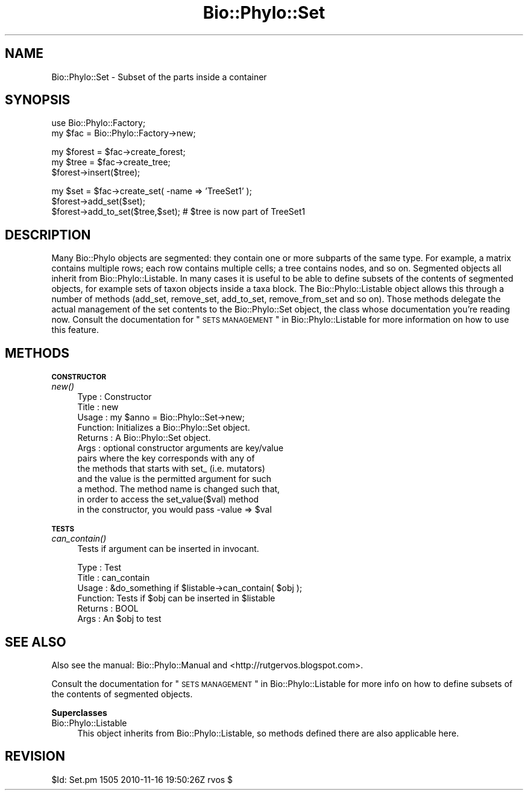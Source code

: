 .\" Automatically generated by Pod::Man v1.37, Pod::Parser v1.35
.\"
.\" Standard preamble:
.\" ========================================================================
.de Sh \" Subsection heading
.br
.if t .Sp
.ne 5
.PP
\fB\\$1\fR
.PP
..
.de Sp \" Vertical space (when we can't use .PP)
.if t .sp .5v
.if n .sp
..
.de Vb \" Begin verbatim text
.ft CW
.nf
.ne \\$1
..
.de Ve \" End verbatim text
.ft R
.fi
..
.\" Set up some character translations and predefined strings.  \*(-- will
.\" give an unbreakable dash, \*(PI will give pi, \*(L" will give a left
.\" double quote, and \*(R" will give a right double quote.  | will give a
.\" real vertical bar.  \*(C+ will give a nicer C++.  Capital omega is used to
.\" do unbreakable dashes and therefore won't be available.  \*(C` and \*(C'
.\" expand to `' in nroff, nothing in troff, for use with C<>.
.tr \(*W-|\(bv\*(Tr
.ds C+ C\v'-.1v'\h'-1p'\s-2+\h'-1p'+\s0\v'.1v'\h'-1p'
.ie n \{\
.    ds -- \(*W-
.    ds PI pi
.    if (\n(.H=4u)&(1m=24u) .ds -- \(*W\h'-12u'\(*W\h'-12u'-\" diablo 10 pitch
.    if (\n(.H=4u)&(1m=20u) .ds -- \(*W\h'-12u'\(*W\h'-8u'-\"  diablo 12 pitch
.    ds L" ""
.    ds R" ""
.    ds C` ""
.    ds C' ""
'br\}
.el\{\
.    ds -- \|\(em\|
.    ds PI \(*p
.    ds L" ``
.    ds R" ''
'br\}
.\"
.\" If the F register is turned on, we'll generate index entries on stderr for
.\" titles (.TH), headers (.SH), subsections (.Sh), items (.Ip), and index
.\" entries marked with X<> in POD.  Of course, you'll have to process the
.\" output yourself in some meaningful fashion.
.if \nF \{\
.    de IX
.    tm Index:\\$1\t\\n%\t"\\$2"
..
.    nr % 0
.    rr F
.\}
.\"
.\" For nroff, turn off justification.  Always turn off hyphenation; it makes
.\" way too many mistakes in technical documents.
.hy 0
.if n .na
.\"
.\" Accent mark definitions (@(#)ms.acc 1.5 88/02/08 SMI; from UCB 4.2).
.\" Fear.  Run.  Save yourself.  No user-serviceable parts.
.    \" fudge factors for nroff and troff
.if n \{\
.    ds #H 0
.    ds #V .8m
.    ds #F .3m
.    ds #[ \f1
.    ds #] \fP
.\}
.if t \{\
.    ds #H ((1u-(\\\\n(.fu%2u))*.13m)
.    ds #V .6m
.    ds #F 0
.    ds #[ \&
.    ds #] \&
.\}
.    \" simple accents for nroff and troff
.if n \{\
.    ds ' \&
.    ds ` \&
.    ds ^ \&
.    ds , \&
.    ds ~ ~
.    ds /
.\}
.if t \{\
.    ds ' \\k:\h'-(\\n(.wu*8/10-\*(#H)'\'\h"|\\n:u"
.    ds ` \\k:\h'-(\\n(.wu*8/10-\*(#H)'\`\h'|\\n:u'
.    ds ^ \\k:\h'-(\\n(.wu*10/11-\*(#H)'^\h'|\\n:u'
.    ds , \\k:\h'-(\\n(.wu*8/10)',\h'|\\n:u'
.    ds ~ \\k:\h'-(\\n(.wu-\*(#H-.1m)'~\h'|\\n:u'
.    ds / \\k:\h'-(\\n(.wu*8/10-\*(#H)'\z\(sl\h'|\\n:u'
.\}
.    \" troff and (daisy-wheel) nroff accents
.ds : \\k:\h'-(\\n(.wu*8/10-\*(#H+.1m+\*(#F)'\v'-\*(#V'\z.\h'.2m+\*(#F'.\h'|\\n:u'\v'\*(#V'
.ds 8 \h'\*(#H'\(*b\h'-\*(#H'
.ds o \\k:\h'-(\\n(.wu+\w'\(de'u-\*(#H)/2u'\v'-.3n'\*(#[\z\(de\v'.3n'\h'|\\n:u'\*(#]
.ds d- \h'\*(#H'\(pd\h'-\w'~'u'\v'-.25m'\f2\(hy\fP\v'.25m'\h'-\*(#H'
.ds D- D\\k:\h'-\w'D'u'\v'-.11m'\z\(hy\v'.11m'\h'|\\n:u'
.ds th \*(#[\v'.3m'\s+1I\s-1\v'-.3m'\h'-(\w'I'u*2/3)'\s-1o\s+1\*(#]
.ds Th \*(#[\s+2I\s-2\h'-\w'I'u*3/5'\v'-.3m'o\v'.3m'\*(#]
.ds ae a\h'-(\w'a'u*4/10)'e
.ds Ae A\h'-(\w'A'u*4/10)'E
.    \" corrections for vroff
.if v .ds ~ \\k:\h'-(\\n(.wu*9/10-\*(#H)'\s-2\u~\d\s+2\h'|\\n:u'
.if v .ds ^ \\k:\h'-(\\n(.wu*10/11-\*(#H)'\v'-.4m'^\v'.4m'\h'|\\n:u'
.    \" for low resolution devices (crt and lpr)
.if \n(.H>23 .if \n(.V>19 \
\{\
.    ds : e
.    ds 8 ss
.    ds o a
.    ds d- d\h'-1'\(ga
.    ds D- D\h'-1'\(hy
.    ds th \o'bp'
.    ds Th \o'LP'
.    ds ae ae
.    ds Ae AE
.\}
.rm #[ #] #H #V #F C
.\" ========================================================================
.\"
.IX Title "Bio::Phylo::Set 3"
.TH Bio::Phylo::Set 3 "2010-11-17" "perl v5.8.9" "User Contributed Perl Documentation"
.SH "NAME"
Bio::Phylo::Set \- Subset of the parts inside a container 
.SH "SYNOPSIS"
.IX Header "SYNOPSIS"
.Vb 2
\& use Bio::Phylo::Factory;
\& my $fac = Bio::Phylo::Factory->new;
.Ve
.PP
.Vb 3
\& my $forest = $fac->create_forest;
\& my $tree = $fac->create_tree;
\& $forest->insert($tree);
.Ve
.PP
.Vb 3
\& my $set = $fac->create_set( -name => 'TreeSet1' );
\& $forest->add_set($set);
\& $forest->add_to_set($tree,$set); # $tree is now part of TreeSet1
.Ve
.SH "DESCRIPTION"
.IX Header "DESCRIPTION"
Many Bio::Phylo objects are segmented: they contain one or more subparts 
of the same type. For example, a matrix contains multiple rows; each row 
contains multiple cells; a tree contains nodes, and so on. Segmented objects
all inherit from Bio::Phylo::Listable. In many cases it is useful to be
able to define subsets of the contents of segmented objects, for example
sets of taxon objects inside a taxa block. The Bio::Phylo::Listable object
allows this through a number of methods (add_set, remove_set, add_to_set,
remove_from_set and so on). Those methods delegate the actual management of the set
contents to the Bio::Phylo::Set object, the class whose documentation you're
reading now. Consult the documentation for \*(L"\s-1SETS\s0 \s-1MANAGEMENT\s0\*(R" in Bio::Phylo::Listable 
for more information on how to use this feature.
.SH "METHODS"
.IX Header "METHODS"
.Sh "\s-1CONSTRUCTOR\s0"
.IX Subsection "CONSTRUCTOR"
.IP "\fInew()\fR" 4
.IX Item "new()"
.Vb 12
\& Type    : Constructor
\& Title   : new
\& Usage   : my $anno = Bio::Phylo::Set->new;
\& Function: Initializes a Bio::Phylo::Set object.
\& Returns : A Bio::Phylo::Set object.
\& Args    : optional constructor arguments are key/value
\&                   pairs where the key corresponds with any of
\&                   the methods that starts with set_ (i.e. mutators) 
\&                   and the value is the permitted argument for such 
\&                   a method. The method name is changed such that,
\&                   in order to access the set_value($val) method
\&                   in the constructor, you would pass -value => $val
.Ve
.Sh "\s-1TESTS\s0"
.IX Subsection "TESTS"
.IP "\fIcan_contain()\fR" 4
.IX Item "can_contain()"
Tests if argument can be inserted in invocant.
.Sp
.Vb 6
\& Type    : Test
\& Title   : can_contain
\& Usage   : &do_something if $listable->can_contain( $obj );
\& Function: Tests if $obj can be inserted in $listable
\& Returns : BOOL
\& Args    : An $obj to test
.Ve
.SH "SEE ALSO"
.IX Header "SEE ALSO"
Also see the manual: Bio::Phylo::Manual and <http://rutgervos.blogspot.com>.
.PP
Consult the documentation for \*(L"\s-1SETS\s0 \s-1MANAGEMENT\s0\*(R" in Bio::Phylo::Listable for more info 
on how to define subsets of the contents of segmented objects.
.Sh "Superclasses"
.IX Subsection "Superclasses"
.IP "Bio::Phylo::Listable" 4
.IX Item "Bio::Phylo::Listable"
This object inherits from Bio::Phylo::Listable, so methods
defined there are also applicable here.
.SH "REVISION"
.IX Header "REVISION"
.Vb 1
\& $Id: Set.pm 1505 2010-11-16 19:50:26Z rvos $
.Ve
